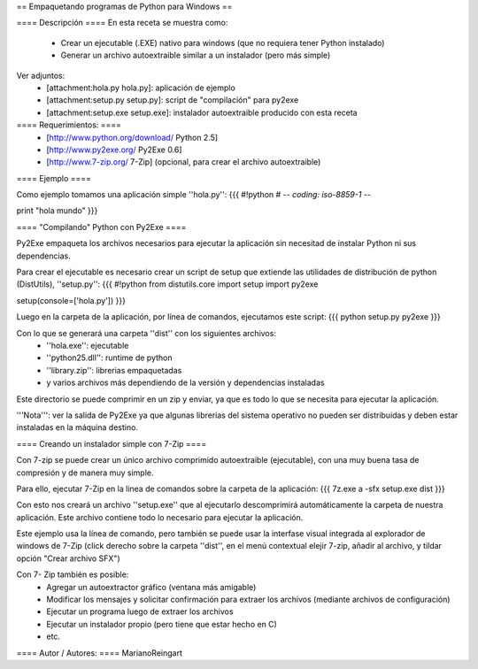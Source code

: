 == Empaquetando programas de Python para Windows ==

==== Descripción ====
En esta receta se muestra como:
 * Crear un ejecutable (.EXE) nativo para windows (que no requiera tener Python instalado)
 * Generar un archivo autoextraible similar a un instalador (pero más simple)

Ver adjuntos:
 * [attachment:hola.py hola.py]: aplicación de ejemplo
 * [attachment:setup.py setup.py]: script de "compilación" para py2exe
 * [attachment:setup.exe setup.exe]: instalador autoextraible producido con esta receta

==== Requerimientos: ====
 * [http://www.python.org/download/ Python 2.5]
 * [http://www.py2exe.org/ Py2Exe 0.6]
 * [http://www.7-zip.org/ 7-Zip] (opcional, para crear el archivo autoextraible)

==== Ejemplo ====

Como ejemplo tomamos una aplicación simple ''hola.py'':
{{{
#!python
# -*- coding: iso-8859-1 -*-

print "hola mundo"
}}}

==== "Compilando" Python con Py2Exe ====

Py2Exe empaqueta los archivos necesarios para ejecutar la aplicación sin necesitad de instalar Python ni sus dependencias.

Para crear el ejecutable es necesario crear un script de setup que extiende las utilidades de distribución de python (DistUtils), ''setup.py'':
{{{
#!python
from distutils.core import setup
import py2exe

setup(console=['hola.py'])
}}}

Luego en la carpeta de la aplicación, por línea de comandos, ejecutamos este script:
{{{
python setup.py py2exe
}}}

Con lo que se generará una carpeta ''dist'' con los siguientes archivos:
 * ''hola.exe'': ejecutable
 * ''python25.dll'': runtime de python
 * ''library.zip'': librerias empaquetadas
 * y varios archivos más dependiendo de la versión y dependencias instaladas

Este directorio se puede comprimir en un zip y enviar, ya que es todo lo que se necesita para ejecutar la aplicación.

'''Nota''': ver la salida de Py2Exe ya que algunas librerias del sistema operativo no pueden ser distribuidas y deben estar instaladas en la máquina destino.

==== Creando un instalador simple con 7-Zip ====

Con 7-zip se puede crear un único archivo comprimido autoextraible (ejecutable), con una muy buena tasa de compresión y de manera muy simple.

Para ello, ejecutar 7-Zip en la linea de comandos sobre la carpeta de la aplicación:
{{{
7z.exe a -sfx setup.exe dist
}}}

Con esto nos creará un archivo ''setup.exe'' que al ejecutarlo descomprimirá automáticamente la carpeta de nuestra aplicación. Este archivo contiene todo lo necesario para ejecutar la aplicación.

Este ejemplo usa la línea de comando, pero también se puede usar la interfase visual integrada al explorador de windows de 7-Zip (click derecho sobre la carpeta ''dist'', en el menú contextual elejir 7-zip, añadir al archivo, y tildar opción "Crear archivo SFX")

Con 7- Zip también es posible:
 * Agregar un autoextractor gráfico (ventana más amigable)
 * Modificar los mensajes y solicitar confirmación para extraer los archivos (mediante archivos de configuración)
 * Ejecutar un programa luego de extraer los archivos
 * Ejecutar un instalador propio (pero tiene que estar hecho en C)
 * etc.

==== Autor / Autores: ====
MarianoReingart
